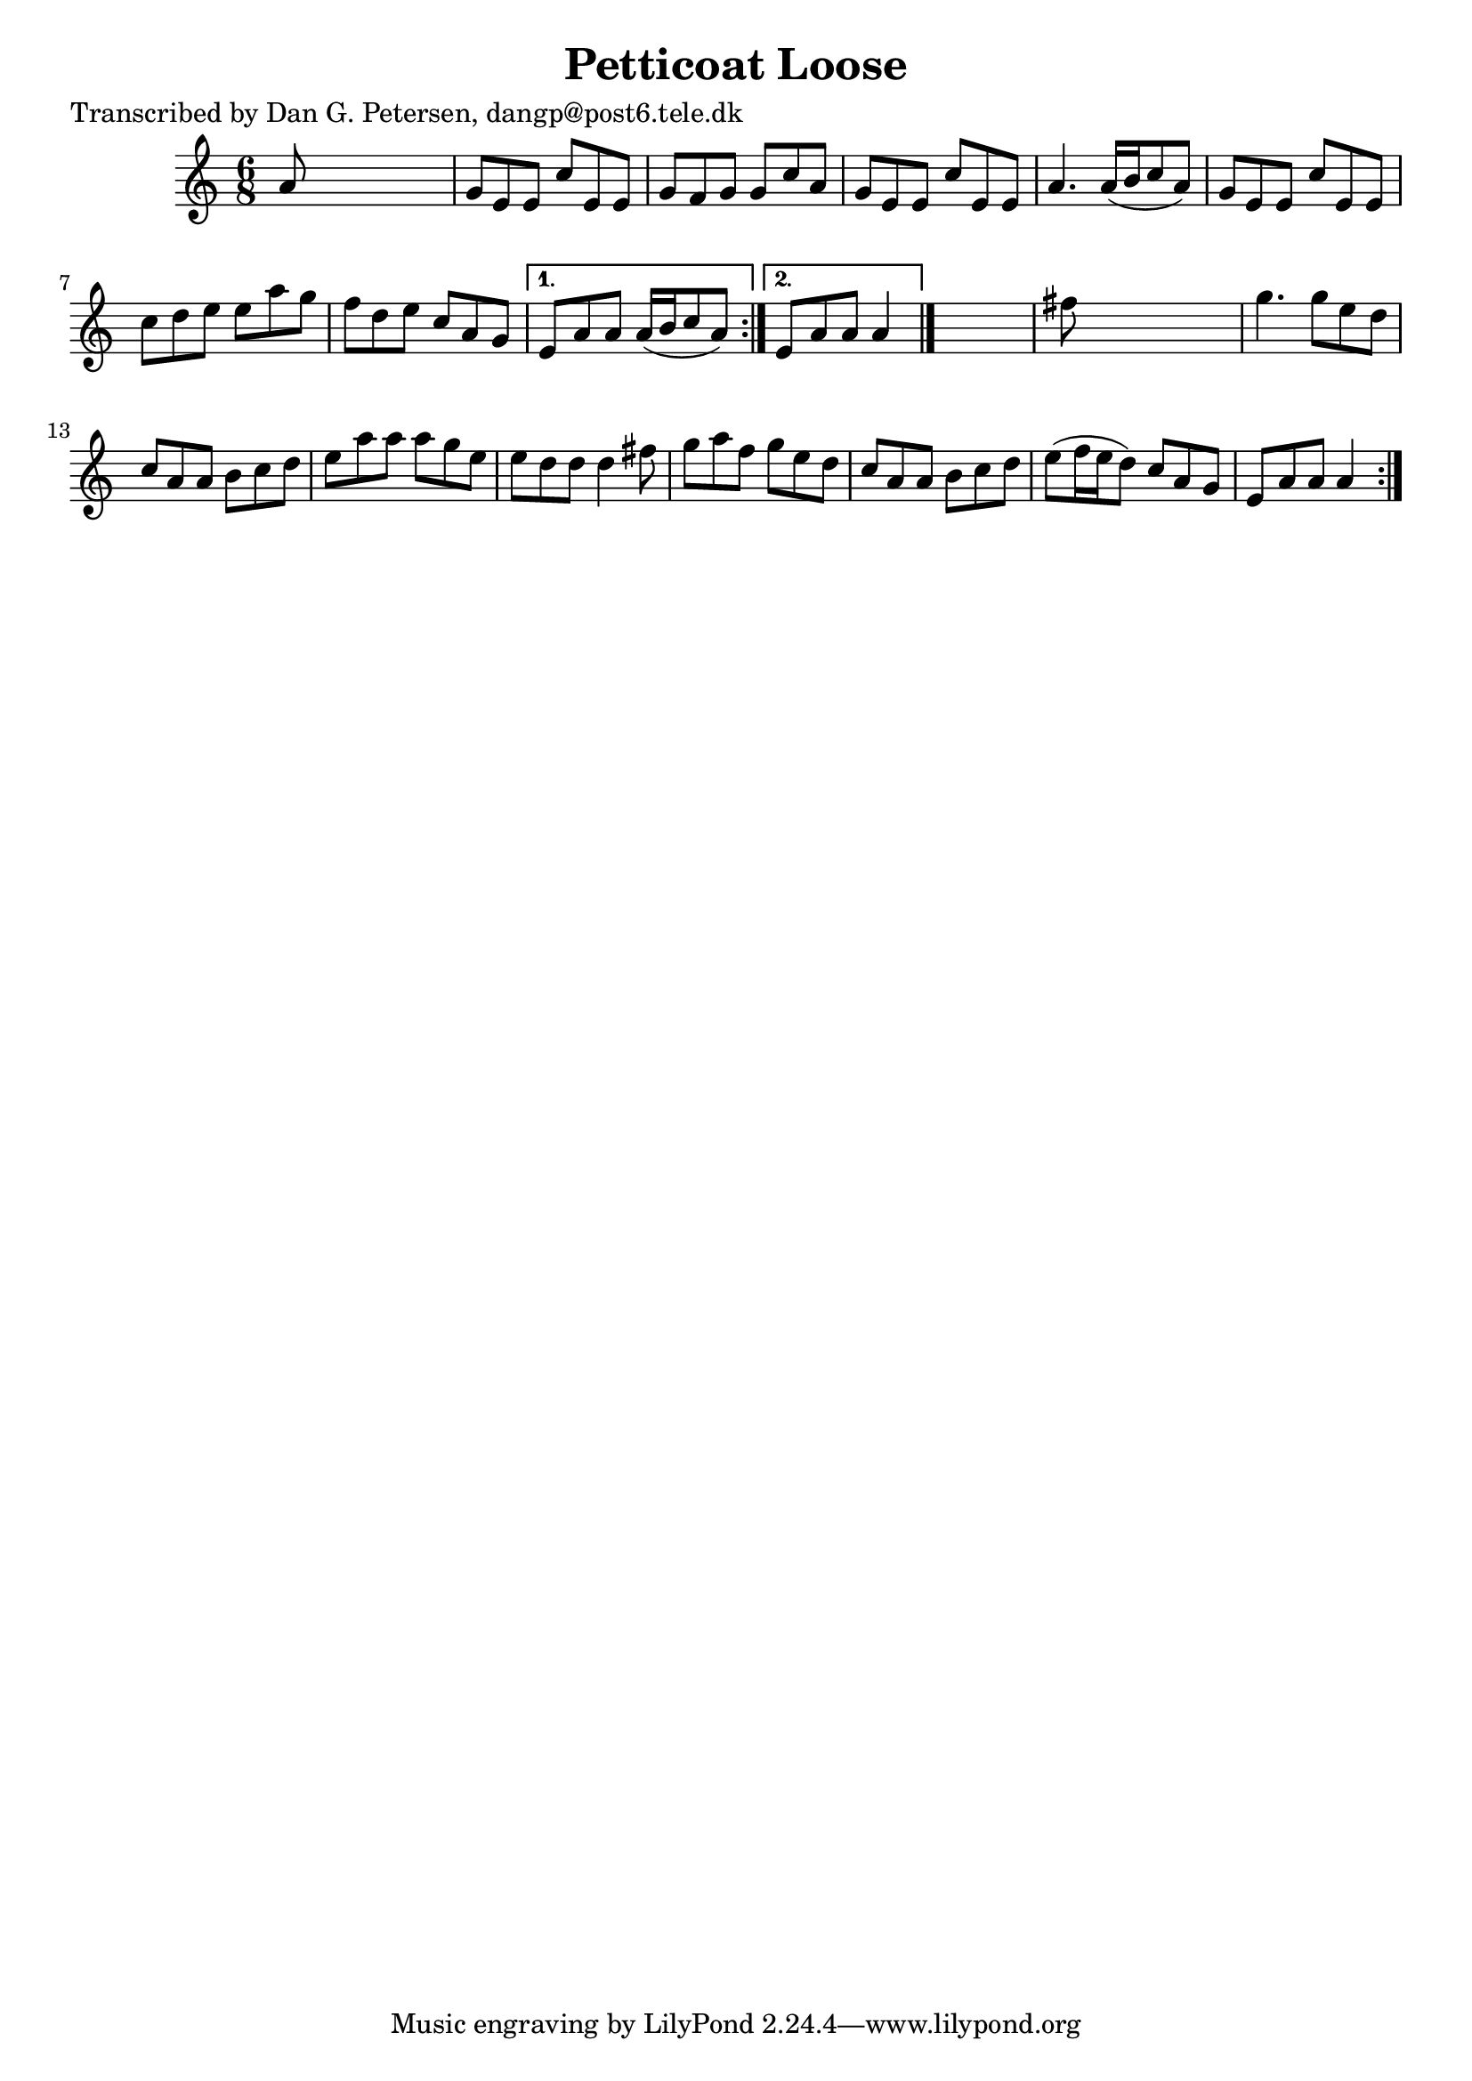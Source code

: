 
\version "2.16.2"
% automatically converted by musicxml2ly from xml/0826_dp.xml

%% additional definitions required by the score:
\language "english"


\header {
    poet = "Transcribed by Dan G. Petersen, dangp@post6.tele.dk"
    encoder = "abc2xml version 63"
    encodingdate = "2015-01-25"
    title = "Petticoat Loose"
    }

\layout {
    \context { \Score
        autoBeaming = ##f
        }
    }
PartPOneVoiceOne =  \relative a' {
    \repeat volta 2 {
        \repeat volta 2 {
            \key a \minor \time 6/8 a8 s8*5 | % 2
            g8 [ e8 e8 ] c'8 [ e,8 e8 ] | % 3
            g8 [ f8 g8 ] g8 [ c8 a8 ] | % 4
            g8 [ e8 e8 ] c'8 [ e,8 e8 ] | % 5
            a4. a16 ( [ b16 c8 a8 ) ] | % 6
            g8 [ e8 e8 ] c'8 [ e,8 e8 ] | % 7
            c'8 [ d8 e8 ] e8 [ a8 g8 ] | % 8
            f8 [ d8 e8 ] c8 [ a8 g8 ] }
        \alternative { {
                | % 9
                e8 [ a8 a8 ] a16 ( [ b16 c8 a8 ) ] }
            {
                | \barNumberCheck #10
                e8 [ a8 a8 ] a4 }
            } \bar "|."
        s8 | % 11
        fs'8 s8*5 | % 12
        g4. g8 [ e8 d8 ] | % 13
        c8 [ a8 a8 ] b8 [ c8 d8 ] | % 14
        e8 [ a8 a8 ] a8 [ g8 e8 ] | % 15
        e8 [ d8 d8 ] d4 fs8 | % 16
        g8 [ a8 f8 ] g8 [ e8 d8 ] | % 17
        c8 [ a8 a8 ] b8 [ c8 d8 ] | % 18
        e8 ( [ f16 e16 d8 ) ] c8 [ a8 g8 ] | % 19
        e8 [ a8 a8 ] a4 }
    }


% The score definition
\score {
    <<
        \new Staff <<
            \context Staff << 
                \context Voice = "PartPOneVoiceOne" { \PartPOneVoiceOne }
                >>
            >>
        
        >>
    \layout {}
    % To create MIDI output, uncomment the following line:
    %  \midi {}
    }

